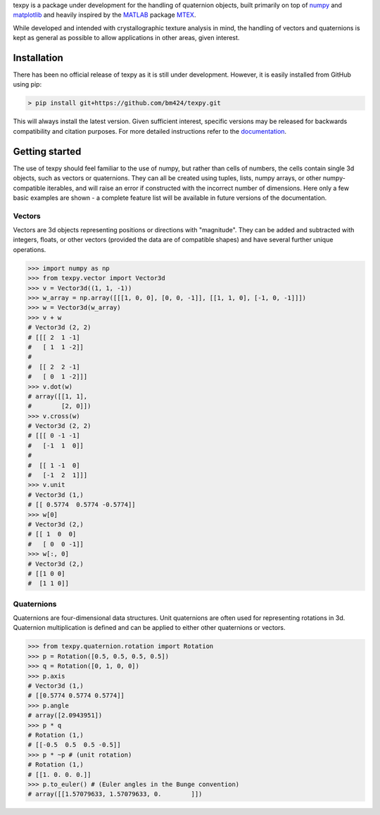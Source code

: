 texpy is a package under development for the handling of quaternion
objects, built primarily on top of `numpy <http://www.numpy.org/>`__ and
`matplotlib <https://matplotlib.org/>`__ and heavily inspired by the
`MATLAB <https://www.mathworks.com/products/matlab.html>`__ package
`MTEX <http://mtex-toolbox.github.io/>`__.

While developed and intended with crystallographic texture analysis in
mind, the handling of vectors and quaternions is kept as general as
possible to allow applications in other areas, given interest.

.. image:: https://travis-ci.org/bm424/texpy.svg?branch=master
   :target: https://travis-ci.org/bm424/texpy
.. image:: https://coveralls.io/repos/github/bm424/texpy/badge.svg?branch=master
   :target: https://coveralls.io/github/bm424/texpy?branch=master


Installation
------------

There has been no official release of texpy as it is still under development.
However, it is easily installed from GitHub using pip:

.. code:: shell

   > pip install git+https://github.com/bm424/texpy.git

This will
always install the latest version. Given sufficient interest,
specific versions may be released for backwards compatibility and
citation purposes. For more detailed instructions refer to the
`documentation <https://bm424.github.io/texpy/index.html>`_.

Getting started
---------------

The use of texpy should feel familiar to the use of numpy, but rather
than cells of numbers, the cells contain single 3d objects, such as
vectors or quaternions. They can all be created using tuples, lists,
numpy arrays, or other numpy-compatible iterables, and will raise an
error if constructed with the incorrect number of dimensions. Here only
a few basic examples are shown - a complete feature list will be
available in future versions of the documentation.

Vectors
~~~~~~~

Vectors are 3d objects representing positions or directions with
"magnitude". They can be added and subtracted with integers, floats, or
other vectors (provided the data are of compatible shapes) and have
several further unique operations.

.. code:: python

    >>> import numpy as np
    >>> from texpy.vector import Vector3d
    >>> v = Vector3d((1, 1, -1))
    >>> w_array = np.array([[[1, 0, 0], [0, 0, -1]], [[1, 1, 0], [-1, 0, -1]]])
    >>> w = Vector3d(w_array)
    >>> v + w
    # Vector3d (2, 2)
    # [[[ 2  1 -1]
    #   [ 1  1 -2]]
    #
    #  [[ 2  2 -1]
    #   [ 0  1 -2]]]
    >>> v.dot(w)
    # array([[1, 1],
    #        [2, 0]])
    >>> v.cross(w)
    # Vector3d (2, 2)
    # [[[ 0 -1 -1]
    #   [-1  1  0]]
    #
    #  [[ 1 -1  0]
    #   [-1  2  1]]]
    >>> v.unit
    # Vector3d (1,)
    # [[ 0.5774  0.5774 -0.5774]]
    >>> w[0]
    # Vector3d (2,)
    # [[ 1  0  0]
    #   [ 0  0 -1]]
    >>> w[:, 0]
    # Vector3d (2,)
    # [[1 0 0]
    #  [1 1 0]]


Quaternions
~~~~~~~~~~~

Quaternions are four-dimensional data structures. Unit quaternions are
often used for representing rotations in 3d. Quaternion multiplication
is defined and can be applied to either other quaternions or vectors.

.. code:: python

    >>> from texpy.quaternion.rotation import Rotation
    >>> p = Rotation([0.5, 0.5, 0.5, 0.5])
    >>> q = Rotation([0, 1, 0, 0])
    >>> p.axis
    # Vector3d (1,)
    # [[0.5774 0.5774 0.5774]]
    >>> p.angle
    # array([2.0943951])
    >>> p * q
    # Rotation (1,)
    # [[-0.5  0.5  0.5 -0.5]]
    >>> p * ~p # (unit rotation)
    # Rotation (1,)
    # [[1. 0. 0. 0.]]
    >>> p.to_euler() # (Euler angles in the Bunge convention)
    # array([[1.57079633, 1.57079633, 0.        ]])
